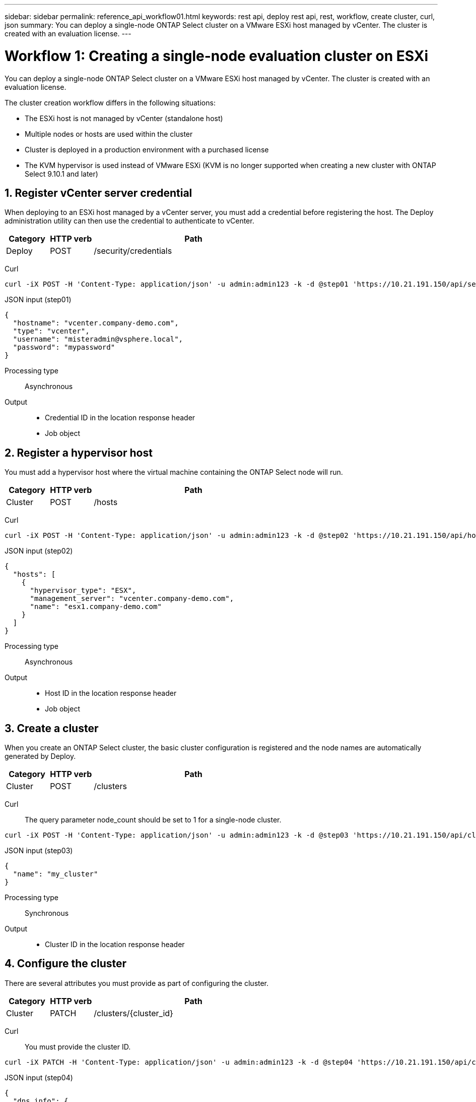 ---
sidebar: sidebar
permalink: reference_api_workflow01.html
keywords: rest api, deploy rest api, rest, workflow, create cluster, curl, json
summary: You can deploy a single-node ONTAP Select cluster on a VMware ESXi host managed by vCenter. The cluster is created with an evaluation license.
---

= Workflow 1: Creating a single-node evaluation cluster on ESXi
:hardbreaks:
:nofooter:
:icons: font
:linkattrs:
:imagesdir: ./media/

[.lead]
You can deploy a single-node ONTAP Select cluster on a VMware ESXi host managed by vCenter. The cluster is created with an evaluation license.

The cluster creation workflow differs in the following situations:

* The ESXi host is not managed by vCenter (standalone host)
* Multiple nodes or hosts are used within the cluster
* Cluster is deployed in a production environment with a purchased license
* The KVM hypervisor is used instead of VMware ESXi (KVM is no longer supported when creating a new cluster with ONTAP Select 9.10.1 and later)

== 1. Register vCenter server credential

When deploying to an ESXi host managed by a vCenter server, you must add a credential before registering the host. The Deploy administration utility can then use the credential to authenticate to vCenter.

[cols="15,15,70"*,options="header"]
|===
|Category
|HTTP verb
|Path

|Deploy
|POST
|/security/credentials
|===

Curl::
[source,curl]
curl -iX POST -H 'Content-Type: application/json' -u admin:admin123 -k -d @step01 'https://10.21.191.150/api/security/credentials'

JSON input (step01)::
[source,json]
{
  "hostname": "vcenter.company-demo.com",
  "type": "vcenter",
  "username": "misteradmin@vsphere.local",
  "password": "mypassword"
}

Processing type::
Asynchronous

Output::
* Credential ID in the location response header
* Job object

== 2. Register a hypervisor host
You must add a hypervisor host where the virtual machine containing the ONTAP Select node will run.

[cols="15,15,70"*,options="header"]
|===
|Category
|HTTP verb
|Path

|Cluster
|POST
|/hosts
|===

Curl::
[source,curl]
curl -iX POST -H 'Content-Type: application/json' -u admin:admin123 -k -d @step02 'https://10.21.191.150/api/hosts'

JSON input (step02)::
[source,json]
{
  "hosts": [
    {
      "hypervisor_type": "ESX",
      "management_server": "vcenter.company-demo.com",
      "name": "esx1.company-demo.com"
    }
  ]
}

Processing type::
Asynchronous

Output::

* Host ID in the location response header
* Job object

== 3. Create a cluster

When you create an ONTAP Select cluster, the basic cluster configuration is registered and the node names are automatically generated by Deploy.

[cols="15,15,70"*,options="header"]
|===
|Category
|HTTP verb
|Path

|Cluster
|POST
|/clusters
|===

Curl::
The query parameter node_count should be set to 1 for a single-node cluster.
[source,curl]
curl -iX POST -H 'Content-Type: application/json' -u admin:admin123 -k -d @step03 'https://10.21.191.150/api/clusters? node_count=1'

JSON input (step03)::
[source,json]
{
  "name": "my_cluster"
}

Processing type::
Synchronous

Output::

* Cluster ID in the location response header

== 4. Configure the cluster

There are several attributes you must provide as part of configuring the cluster.

[cols="15,15,70"*,options="header"]
|===
|Category
|HTTP verb
|Path

|Cluster
|PATCH
|/clusters/{cluster_id}
|===

Curl::
You must provide the cluster ID.
[source,curl]
curl -iX PATCH -H 'Content-Type: application/json' -u admin:admin123 -k -d @step04 'https://10.21.191.150/api/clusters/CLUSTERID'

JSON input (step04)::
[source,json]
{
  "dns_info": {
    "domains": ["lab1.company-demo.com"],
    "dns_ips": ["10.206.80.135", "10.206.80.136"]
    },
    "ontap_image_version": "9.5",
    "gateway": "10.206.80.1",
    "ip": "10.206.80.115",
    "netmask": "255.255.255.192",
    "ntp_servers": {"10.206.80.183"}
}

Processing type::
Synchronous

Output::
None

== 5. Retrieve the node name

The Deploy administration utility automatically generates the node identifiers and names when a cluster is created. Before you can configure a node, you must retrieve the assigned ID.

[cols="15,15,70"*,options="header"]
|===
|Category
|HTTP verb
|Path

|Cluster
|GET
|/clusters/{cluster_id}/nodes
|===

Curl::
You must provide the cluster ID.
[source,curl]
curl -iX GET -u admin:admin123 -k 'https://10.21.191.150/api/clusters/CLUSTERID/nodes?fields=id,name'

Processing type::
Synchronous

Output::
* Array records each describing a single node with the unique ID and name

== 6. Configure the nodes

You must provide the basic configuration for the node, which is the first of three API calls used to configure a node.

[cols="15,15,70"*,options="header"]
|===
|Category
|HTTP verb
|Path

|Cluster
|PATH
|/clusters/{cluster_id}/nodes/{node_id}
|===

Curl::
You must provide the cluster ID and node ID.
[source,curl]
curl -iX PATCH -H 'Content-Type: application/json' -u admin:admin123 -k -d @step06 'https://10.21.191.150/api/clusters/CLUSTERID/nodes/NODEID'

JSON input (step06)::
You must provide the host ID where the ONTAP Select node will run.
[source,json]
{
  "host": {
    "id": "HOSTID"
    },
  "instance_type": "small",
  "ip": "10.206.80.101",
  "passthrough_disks": false
}

Processing type::
Synchronous

Output::
None

== 7. Retrieve the node networks

You must identify the data and management networks used by the node in the single-node cluster. The internal network is not used with a single-node cluster.

[cols="15,15,70"*,options="header"]
|===
|Category
|HTTP verb
|Path

|Cluster
|GET
|/clusters/{cluster_id}/nodes/{node_id}/networks
|===

Curl::
You must provide the cluster ID and node ID.
[source,curl]
curl -iX GET -u admin:admin123 -k 'https://10.21.191.150/api/ clusters/CLUSTERID/nodes/NODEID/networks?fields=id,purpose'

Processing type::
Synchronous

Output::
* Array of two records each describing a single network for the node, including the unique ID and purpose

== 8. Configure the node networking

You must configure the data and management networks. The internal network is not used with a single-node cluster.

NOTE: Issue the following API call two times, once for each network.

[cols="15,15,70"*,options="header"]
|===
|Category
|HTTP verb
|Path

|Cluster
|PATCH
|/clusters/{cluster_id}/nodes/{node_id}/networks/{network_id}
|===

Curl::
You must provide the cluster ID, node ID, and network ID.
[source,curl]
curl -iX PATCH -H 'Content-Type: application/json' -u admin:admin123 -k -d @step08 'https://10.21.191.150/api/clusters/ CLUSTERID/nodes/NODEID/networks/NETWORKID'

JSON input (step08)::
You need to provide the name of the network.
[source,json]
{
  "name": "sDOT_Network"
}

Processing type::
Synchronous

Output::
None

== 9. Configure the node storage pool

The final step in configuring a node is to attach a storage pool. You can determine the available storage pools through the vSphere web client, or optionally through the Deploy REST API.

[cols="15,15,70"*,options="header"]
|===
|Category
|HTTP verb
|Path

|Cluster
|PATCH
|/clusters/{cluster_id}/nodes/{node_id}/networks/{network_id}
|===

Curl::
You must provide the cluster ID, node ID, and network ID.
[source,curl]
curl -iX PATCH -H 'Content-Type: application/json' -u admin:admin123 -k -d @step09 'https://10.21.191.150/api/clusters/ CLUSTERID/nodes/NODEID'

JSON input (step09)::
The pool capacity is 2 TB.
[source,json]
{
  "pool_array": [
    {
      "name": "sDOT-01",
      "capacity": 2147483648000
    }
  ]
}

Processing type::
Synchronous

Output::
None

== 10. Deploy the cluster

After the cluster and node have been configured, you can deploy the cluster.

[cols="15,15,70"*,options="header"]
|===
|Category
|HTTP verb
|Path

|Cluster
|POST
|/clusters/{cluster_id}/deploy
|===

Curl::
You must provide the cluster ID.
[source,curl]
curl -iX POST -H 'Content-Type: application/json' -u admin:admin123 -k -d @step10 'https://10.21.191.150/api/clusters/CLUSTERID/deploy'

JSON input (step10)::
You must provide the password for the ONTAP administrator account.
[source,json]
{
  "ontap_credentials": {
    "password": "mypassword"
  }
}

Processing type::
Asynchronous

Output::
* Job object
